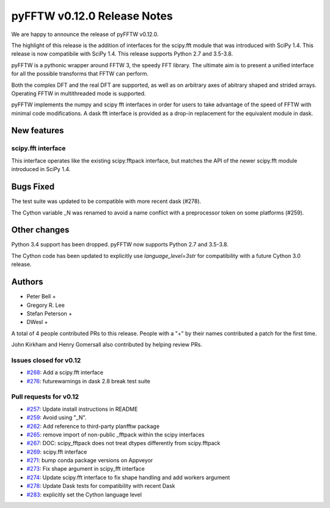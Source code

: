 ============================
pyFFTW v0.12.0 Release Notes
============================

We are happy to announce the release of pyFFTW v0.12.0.

The highlight of this release is the addition of interfaces for the
scipy.fft module that was introduced with SciPy 1.4. This release is now
compatibile with SciPy 1.4. This release supports Python 2.7 and
3.5-3.8.

pyFFTW is a pythonic wrapper around FFTW 3, the speedy FFT library. The
ultimate aim is to present a unified interface for all the possible transforms
that FFTW can perform.

Both the complex DFT and the real DFT are supported, as well as on arbitrary
axes of abitrary shaped and strided arrays. Operating FFTW in multithreaded
mode is supported.

pyFFTW implements the numpy and scipy fft interfaces in order for users to take
advantage of the speed of FFTW with minimal code modifications. A dask fft
interface is provided as a drop-in replacement for the equivalent module in
dask.


New features
============

scipy.fft interface
-------------------
This interface operates like the existing scipy.fftpack interface, but
matches the API of the newer scipy.fft module introduced in SciPy 1.4.


Bugs Fixed
==========

The test suite was updated to be compatible with more recent dask (#278).

The Cython variable _N was renamed to avoid a name conflict with a preprocessor
token on some platforms (#259).


Other changes
=============

Python 3.4 support has been dropped. pyFFTW now supports Python 2.7 and 3.5-3.8.

The Cython code has been updated to explicitly use `language_level=3str` for compatibility with a future Cython 3.0 release.


Authors
=======

* Peter Bell +
* Gregory R. Lee
* Stefan Peterson +
* DWesl +

A total of 4 people contributed PRs to this release.
People with a "+" by their names contributed a patch for the first time.

John Kirkham and Henry Gomersall also contributed by helping review PRs.


Issues closed for v0.12
------------------------
- `#268 <https://github.com/pyFFTW/pyFFTW/issues/268>`__: Add a scipy.fft interface
- `#276 <https://github.com/pyFFTW/pyFFTW/issues/276>`__: futurewarnings in dask 2.8 break test suite


Pull requests for v0.12
-----------------------
- `#257 <https://github.com/pyFFTW/pyFFTW/issues/257>`__: Update install instructions in README
- `#259 <https://github.com/pyFFTW/pyFFTW/issues/259>`__: Avoid using "_N".
- `#262 <https://github.com/pyFFTW/pyFFTW/issues/262>`__: Add reference to third-party planfftw package
- `#265 <https://github.com/pyFFTW/pyFFTW/issues/265>`__: remove import of non-public _fftpack within the scipy interfaces
- `#267 <https://github.com/pyFFTW/pyFFTW/issues/267>`__: DOC: scipy_fftpack does not treat dtypes differently from scipy.fftpack
- `#269 <https://github.com/pyFFTW/pyFFTW/issues/269>`__: scipy.fft interface
- `#271 <https://github.com/pyFFTW/pyFFTW/issues/271>`__: bump conda package versions on Appveyor
- `#273 <https://github.com/pyFFTW/pyFFTW/issues/273>`__: Fix shape argument in scipy_fft interface
- `#274 <https://github.com/pyFFTW/pyFFTW/issues/274>`__: Update scipy.fft interface to fix shape handling and add workers argument
- `#278 <https://github.com/pyFFTW/pyFFTW/issues/278>`__: Update Dask tests for compatibility with recent Dask
- `#283 <https://github.com/pyFFTW/pyFFTW/issues/283>`__: explicitly set the Cython language level
